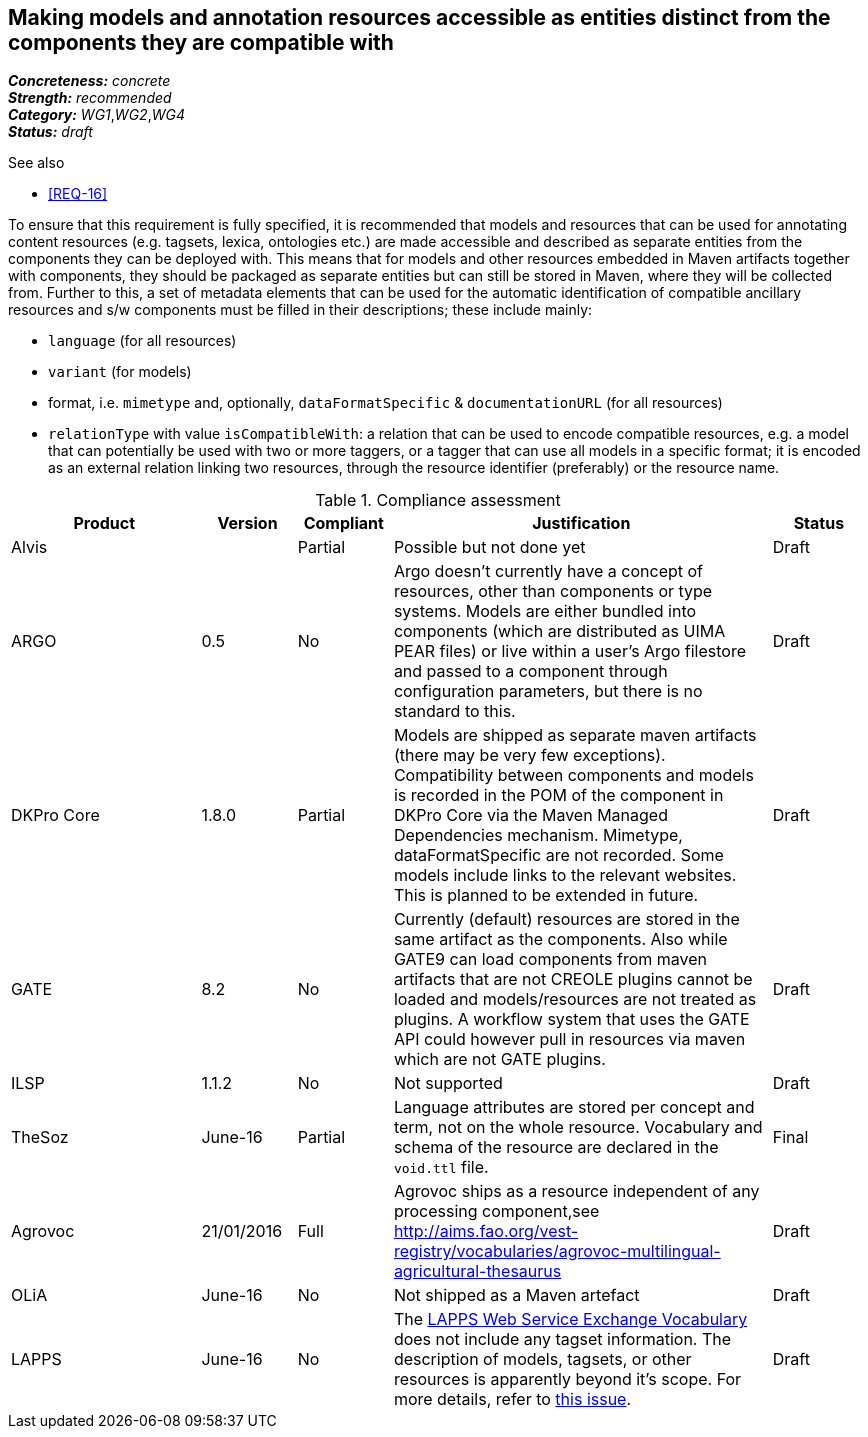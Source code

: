 == Making models and annotation resources accessible as entities distinct from the components they are compatible with

[%hardbreaks]
[small]#*_Concreteness:_* __concrete__#
[small]#*_Strength:_*     __recommended__#
[small]#*_Category:_*     __WG1__,__WG2__,__WG4__#
[small]#*_Status:_*       __draft__#

.See also

* <<REQ-16>>

To ensure that this requirement is fully specified, it is recommended that models and resources that can be used for annotating content resources (e.g. tagsets, lexica, ontologies etc.) are made accessible and described as separate entities from the components they can be deployed with. 
This means that for models and other resources embedded in Maven artifacts together with components, they should be packaged as separate entities but can still be stored in Maven, where they will be collected from. 
Further to this, a set of metadata elements that can be used for the automatic identification of compatible ancillary resources and s/w components must be filled in their descriptions; these include mainly:

* `language` (for all resources)

* `variant` (for models)

* format, i.e. `mimetype` and, optionally, `dataFormatSpecific` & `documentationURL` (for all resources)

* `relationType` with value `isCompatibleWith`: a relation that can be used to encode compatible resources, e.g. a model that can potentially be used with two or more taggers, or a tagger that can use all models in a specific format; it is encoded as an external relation linking two resources, through the resource identifier (preferably) or the resource name.


.Compliance assessment
[cols="2,1,1,4,1"]
|====
|Product|Version|Compliant|Justification|Status

| Alvis
| 
| Partial
| Possible but not done yet
| Draft

| ARGO
| 0.5
| No
| Argo doesn't currently have a concept of resources, other than components or type systems.  Models are either bundled into components (which are distributed as UIMA PEAR files) or live within a user's Argo filestore and passed to a component through configuration parameters, but there is no standard to this. 
| Draft

| DKPro Core
| 1.8.0
| Partial
| Models are shipped as separate maven artifacts (there may be very few exceptions).  Compatibility between components and models is recorded in the POM of the component in DKPro Core via the Maven Managed Dependencies mechanism. Mimetype, dataFormatSpecific are not recorded. Some models include links to the relevant websites. This is planned to be extended in future.
| Draft

| GATE
| 8.2
| No
| Currently (default) resources are stored in the same artifact as the components. Also while GATE9 can load components from maven artifacts that are not CREOLE plugins cannot be loaded and models/resources are not treated as plugins. A workflow system that uses the GATE API could however pull in resources via maven which are not GATE plugins.
| Draft

| ILSP
| 1.1.2
| No
| Not supported
| Draft

| TheSoz
| June-16
| Partial
| Language attributes are stored per concept and term, not on the whole resource. Vocabulary and schema of the resource
are declared in the `void.ttl` file.
| Final

| Agrovoc
| 21/01/2016
| Full
| Agrovoc ships as a resource independent of any processing component,see http://aims.fao.org/vest-registry/vocabularies/agrovoc-multilingual-agricultural-thesaurus
| Draft

| OLiA
| June-16
| No
| Not shipped as a Maven artefact
| Draft

| LAPPS
| June-16
| No
| The link:http://vocab.lappsgrid.org[LAPPS Web Service Exchange Vocabulary] does not include any tagset information. The description of models, tagsets, or other resources is apparently beyond it's scope. For more details, refer to link:https://github.com/lapps/vocabulary-pages/issues/39[this issue].
| Draft
|====
